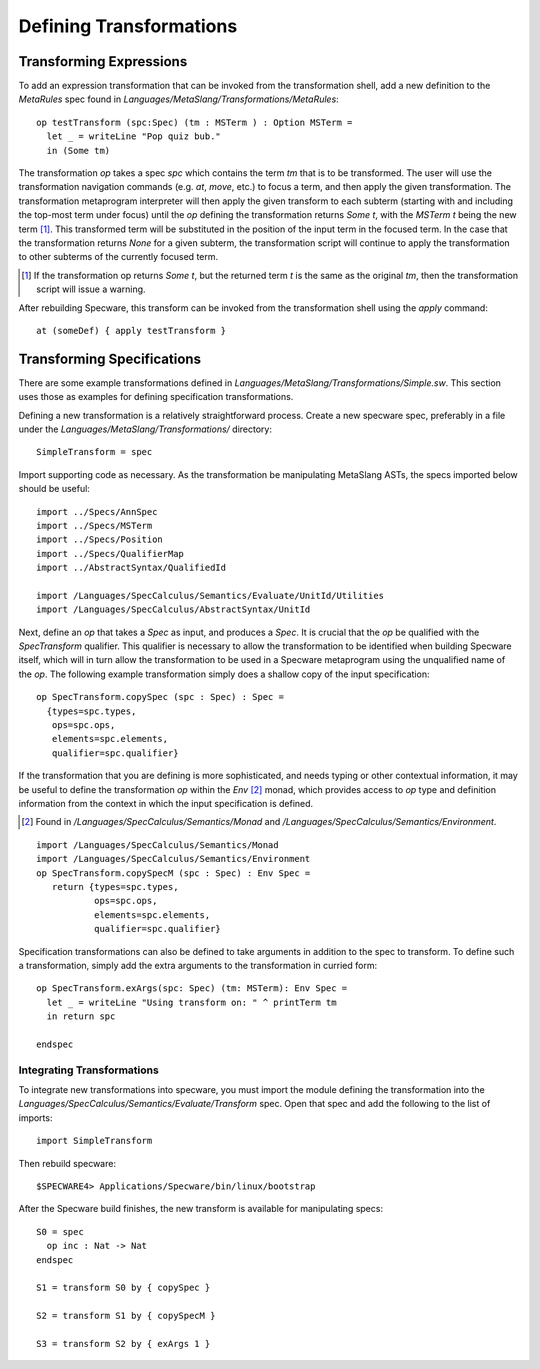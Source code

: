 ========================
Defining Transformations
========================


Transforming Expressions
########################


To add an expression transformation that can be invoked from the
transformation shell, add a new definition to the `MetaRules` spec
found in `Languages/MetaSlang/Transformations/MetaRules`::

    op testTransform (spc:Spec) (tm : MSTerm ) : Option MSTerm =
      let _ = writeLine "Pop quiz bub."
      in (Some tm)


The transformation `op` takes a spec `spc` which contains the term
`tm` that is to be transformed. The user will use the transformation
navigation commands (e.g. `at`, `move`, etc.) to focus a term, and
then apply the given transformation. The transformation metaprogram
interpreter will then apply the given transform to each subterm
(starting with and including the top-most term under focus) until the
`op` defining the transformation returns `Some t`, with the `MSTerm`
`t` being the new term [#nochange]_. This transformed term will be
substituted in the position of the input term in the focused term. In
the case that the transformation returns `None` for a given subterm,
the transformation script will continue to apply the transformation to
other subterms of the currently focused term.

.. [#nochange] If the transformation op returns `Some t`, but the
               returned term `t` is the same as the original `tm`,
               then the transformation script will issue a warning.

After rebuilding Specware, this transform can be invoked from the
transformation shell using the `apply` command::

    at (someDef) { apply testTransform }

Transforming Specifications
###########################

There are some example transformations defined in
`Languages/MetaSlang/Transformations/Simple.sw`. This section uses
those as examples for defining specification transformations.

Defining a new transformation is a relatively straightforward
process. Create a new specware spec, preferably in a file under
the `Languages/MetaSlang/Transformations/` directory::

    SimpleTransform = spec

Import supporting code as necessary. As the transformation be
manipulating MetaSlang ASTs, the specs imported below should be
useful::

    import ../Specs/AnnSpec
    import ../Specs/MSTerm
    import ../Specs/Position
    import ../Specs/QualifierMap
    import ../AbstractSyntax/QualifiedId

    import /Languages/SpecCalculus/Semantics/Evaluate/UnitId/Utilities
    import /Languages/SpecCalculus/AbstractSyntax/UnitId


Next, define an `op` that takes a `Spec` as input, and produces a
`Spec`. It is crucial that the `op` be qualified with the
`SpecTransform` qualifier. This qualifier is necessary to allow the
transformation to be identified when building Specware itself, which
will in turn allow the transformation to be used in a Specware
metaprogram using the unqualified name of the `op`. The following example
transformation simply does a shallow copy of the input specification::

    op SpecTransform.copySpec (spc : Spec) : Spec =
      {types=spc.types,
       ops=spc.ops,
       elements=spc.elements,
       qualifier=spc.qualifier}


If the transformation that you are defining is more sophisticated, and
needs typing or other contextual information, it may be useful to
define the transformation `op` within the `Env` [#Env]_ monad, which
provides access to `op` type and definition information from the
context in which the input specification is defined.


.. [#Env] Found in `/Languages/SpecCalculus/Semantics/Monad` and
          `/Languages/SpecCalculus/Semantics/Environment`.

::

   import /Languages/SpecCalculus/Semantics/Monad
   import /Languages/SpecCalculus/Semantics/Environment
   op SpecTransform.copySpecM (spc : Spec) : Env Spec =
      return {types=spc.types,
              ops=spc.ops,
              elements=spc.elements,
              qualifier=spc.qualifier}

Specification transformations can also be defined to take arguments
in addition to the spec to transform. To define such a transformation,
simply add the extra arguments to the transformation in curried form::

  op SpecTransform.exArgs(spc: Spec) (tm: MSTerm): Env Spec =
    let _ = writeLine "Using transform on: " ^ printTerm tm
    in return spc

  endspec


Integrating Transformations
---------------------------

To integrate new transformations into specware, you must import the
module defining the transformation into the
`Languages/SpecCalculus/Semantics/Evaluate/Transform` spec. Open
that spec and add the following to the list of imports::

    import SimpleTransform

Then rebuild specware::

    $SPECWARE4> Applications/Specware/bin/linux/bootstrap

After the Specware build finishes, the new transform is available for
manipulating specs::

    S0 = spec
      op inc : Nat -> Nat
    endspec

    S1 = transform S0 by { copySpec }

    S2 = transform S1 by { copySpecM }

    S3 = transform S2 by { exArgs 1 }
